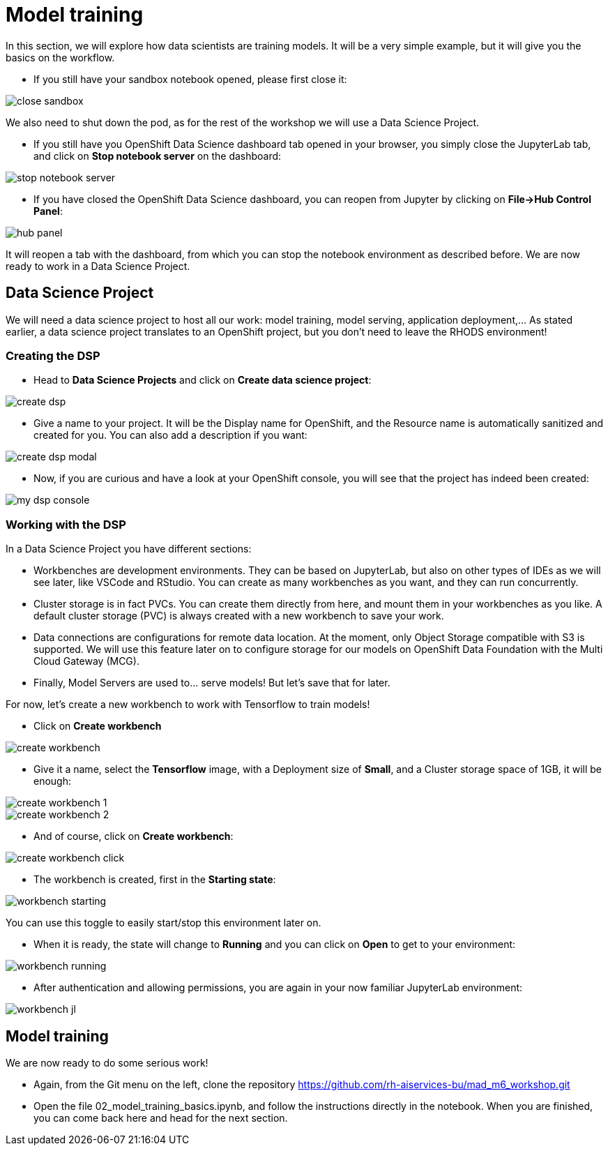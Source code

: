 = Model training
:imagesdir: ../assets/images

In this section, we will explore how data scientists are training models. It will be a very simple example, but it will give you the basics on the workflow.

* If you still have your sandbox notebook opened, please first close it:

image::close_sandbox.png[]

We also need to shut down the pod, as for the rest of the workshop we will use a Data Science Project.

* If you still have you OpenShift Data Science dashboard tab opened in your browser, you simply close the JupyterLab tab, and click on **Stop notebook server** on the dashboard:

image::stop_notebook_server.png[]

* If you have closed the OpenShift Data Science dashboard, you can reopen from Jupyter by clicking on **File->Hub Control Panel**:

image::hub_panel.png[]

It will reopen a tab with the dashboard, from which you can stop the notebook environment as described before. We are now ready to work in a Data Science Project.

== Data Science Project

We will need a data science project to host all our work: model training, model serving, application deployment,... As stated earlier, a data science project translates to an OpenShift project, but you don't need to leave the RHODS environment!

=== Creating the DSP

* Head to **Data Science Projects** and click on **Create data science project**:

image::create_dsp.png[]

* Give a name to your project. It will be the Display name for OpenShift, and the Resource name is automatically sanitized and created for you. You can also add a description if you want:

image::create_dsp_modal.png[]

* Now, if you are curious and have a look at your OpenShift console, you will see that the project has indeed been created:

image::my_dsp_console.png[]

=== Working with the DSP

In a Data Science Project you have different sections:

* Workbenches are development environments. They can be based on JupyterLab, but also on other types of IDEs as we will see later, like VSCode and RStudio. You can create as many workbenches as you want, and they can run concurrently.
* Cluster storage is in fact PVCs. You can create them directly from here, and mount them in your workbenches as you like. A default cluster storage (PVC) is always created with a new workbench to save your work.
* Data connections are configurations for remote data location. At the moment, only Object Storage compatible with S3 is supported. We will use this feature later on to configure storage for our models on OpenShift Data Foundation with the Multi Cloud Gateway (MCG).
* Finally, Model Servers are used to... serve models! But let's save that for later.

For now, let's create a new workbench to work with Tensorflow to train models!

* Click on **Create workbench**

image::create_workbench.png[]

* Give it a name, select the **Tensorflow** image, with a Deployment size of **Small**, and a Cluster storage space of 1GB, it will be enough:

image::create_workbench_1.png[]
image::create_workbench_2.png[]

* And of course, click on **Create workbench**:

image::create_workbench_click.png[]

* The workbench is created, first in the **Starting state**:

image::workbench_starting.png[]

You can use this toggle to easily start/stop this environment later on.

* When it is ready, the state will change to **Running** and you can click on **Open** to get to your environment:

image::workbench_running.png[]

* After authentication and allowing permissions, you are again in your now familiar JupyterLab environment:

image::workbench_jl.png[]

== Model training

We are now ready to do some serious work!

* Again, from the Git menu on the left, clone the repository https://github.com/rh-aiservices-bu/mad_m6_workshop.git

* Open the file 02_model_training_basics.ipynb, and follow the instructions directly in the notebook. When you are finished, you can come back here and head for the next section.







